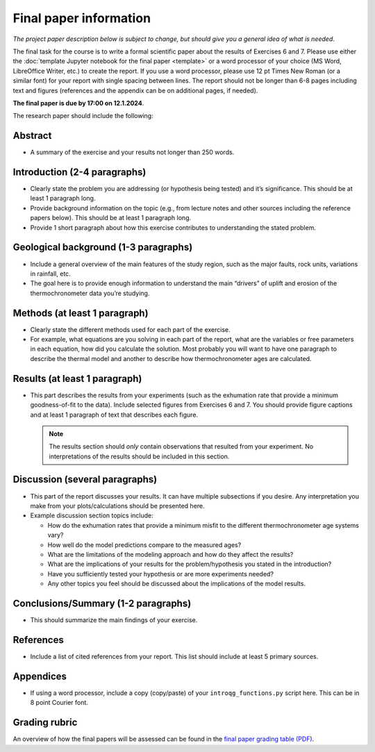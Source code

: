Final paper information
=======================

*The project paper description below is subject to change, but should give you a general idea of what is needed*.

The final task for the course is to write a formal scientific paper about the results of Exercises 6 and 7.
Please use either the :doc:`template Jupyter notebook for the final paper <template>` or a word processor of your choice (MS Word, LibreOffice Writer, etc.) to create the report.
If you use a word processor, please use 12 pt Times New Roman (or a similar font) for your report with single spacing between lines.
The report should not be longer than 6-8 pages including text and figures (references and the appendix can be on additional pages, if needed).

**The final paper is due by 17:00 on 12.1.2024**.

The research paper should include the following:

Abstract
--------

- A summary of the exercise and your results not longer than 250 words.

Introduction (2-4 paragraphs)
-----------------------------

- Clearly state the problem you are addressing (or hypothesis being tested) and it’s significance.
  This should be at least 1 paragraph long.
- Provide background information on the topic (e.g., from lecture notes and other sources including the reference papers below).
  This should be at least 1 paragraph long.
- Provide 1 short paragraph about how this exercise contributes to understanding the stated problem.

Geological background (1-3 paragraphs)
--------------------------------------

- Include a general overview of the main features of the study region, such as the major faults, rock units, variations in rainfall, etc.
- The goal here is to provide enough information to understand the main “drivers” of uplift and erosion of the thermochronometer data you’re studying.

Methods (at least 1 paragraph)
------------------------------

- Clearly state the different methods used for each part of the exercise.
- For example, what equations are you solving in each part of the report, what are the variables or free parameters in each equation, how did you calculate the solution.
  Most probably you will want to have one paragraph to describe the thermal model and another to describe how thermochronometer ages are calculated.

Results (at least 1 paragraph)
------------------------------

- This part describes the results from your experiments (such as the exhumation rate that provide a minimum goodness-of-fit to the data).
  Include selected figures from Exercises 6 and 7.
  You should provide figure captions and at least 1 paragraph of text that describes each figure.

  .. note::

    The results section should *only* contain observations that resulted from your experiment.
    No interpretations of the results should be included in this section.

Discussion (several paragraphs)
-------------------------------

- This part of the report discusses your results.
  It can have multiple subsections if you desire.
  Any interpretation you make from your plots/calculations should be presented here.
- Example discussion section topics include:

  - How do the exhumation rates that provide a minimum misfit to the different thermochronometer age systems vary?
  - How well do the model predictions compare to the measured ages?
  - What are the limitations of the modeling approach and how do they affect the results?
  - What are the implications of your results for the problem/hypothesis you stated in the introduction?
  - Have you sufficiently tested your hypothesis or are more experiments needed?
  - Any other topics you feel should be discussed about the implications of the model results.

Conclusions/Summary (1-2 paragraphs)
------------------------------------

- This should summarize the main findings of your exercise.

References
----------

- Include a list of cited references from your report.
  This list should include at least 5 primary sources.

Appendices
----------

- If using a word processor, include a copy (copy/paste) of your ``introqg_functions.py`` script here.
  This can be in 8 point Courier font.

Grading rubric
--------------

An overview of how the final papers will be assessed can be found in the `final paper grading table (PDF) <../_static/docs/IntroQG_final_project_grade_table.pdf>`__.
